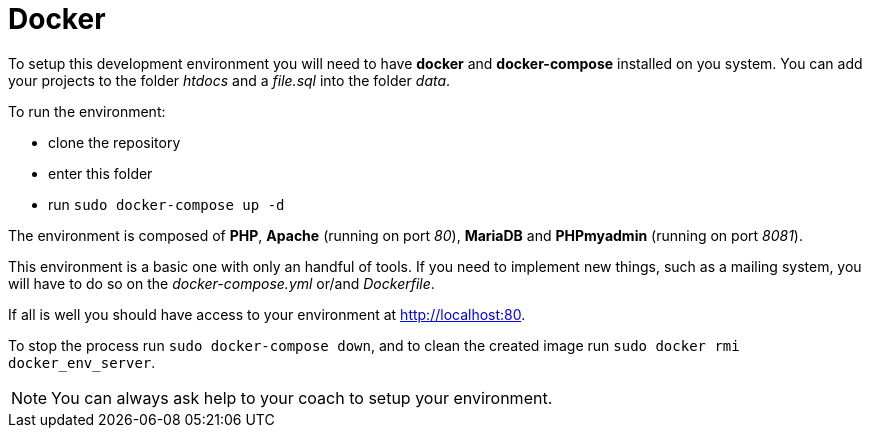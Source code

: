 = Docker

To setup this development environment you will need to have *docker* and
*docker-compose* installed on you system. You can add your projects to the
folder _htdocs_ and a _file.sql_ into the folder _data_.

To run the environment:

* clone the repository
* enter this folder
* run `sudo docker-compose up -d`

The environment is composed of *PHP*, *Apache* (running on port _80_), *MariaDB*
and *PHPmyadmin* (running on port _8081_).

This environment is a basic one with only an handful of tools. If you need to
implement new things, such as a mailing system, you will have to do so on the
_docker-compose.yml_ or/and _Dockerfile_.

If all is well you should have access to your environment at
http://localhost:80.

To stop the process run `sudo docker-compose down`, and to clean the created
image run `sudo docker rmi docker_env_server`.

NOTE: You can always ask help to your coach to setup your environment.
